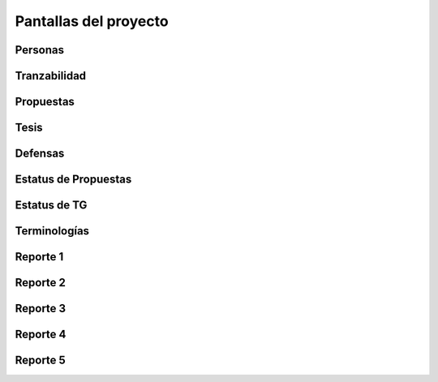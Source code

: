 Pantallas del proyecto
=======================

Personas
^^^^^^^^^

.. image:: usuario.png

Tranzabilidad
^^^^^^^^^^^^^^

.. image:: tranzabilidad.png

Propuestas
^^^^^^^^^^^

.. image:: propuesta.png

Tesis
^^^^^

.. image:: tesis.png

Defensas
^^^^^^^^^

.. image:: defensas.png

Estatus de Propuestas
^^^^^^^^^^^^^^^^^^^^^^

.. image:: estatuspropuesta.png

Estatus de TG
^^^^^^^^^^^^^^^

.. image:: estatustg.png

Terminologías
^^^^^^^^^^^^^^

.. image:: termin.png

Reporte 1
^^^^^^^^^^

.. image:: reporte1.png

Reporte 2
^^^^^^^^^^

.. image:: reporte2.png

Reporte 3
^^^^^^^^^^

.. image:: reporte3.png

Reporte 4
^^^^^^^^^^

.. image:: reporte4.png

Reporte 5
^^^^^^^^^^

.. image:: reporte5.png